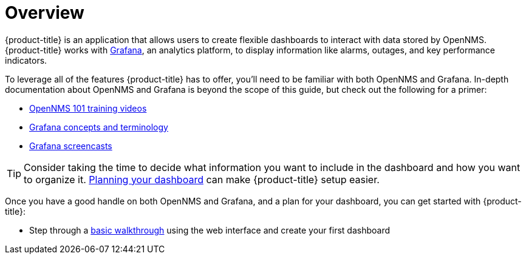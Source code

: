 [[getting-started-index]]
= Overview

[.lead]
{product-title} is an application that allows users to create flexible dashboards to interact with data stored by OpenNMS. 
{product-title} works with https://grafana.com[Grafana], an analytics platform, to display information like alarms, outages, and key performance indicators.

To leverage all of the features {product-title} has to offer, you'll need to be familiar with both OpenNMS and Grafana. 
In-depth documentation about OpenNMS and Grafana is beyond the scope of this guide, but check out the following for a primer: 

* https://youtu.be/GJzmkshdjiI?list=PLsXgBGH3nG7iZSlssmZB3xWsAJlst2j2z[OpenNMS 101 training videos]

* http://docs.grafana.org/guides/basic_concepts/[Grafana concepts and terminology]
* http://docs.grafana.org/tutorials/screencasts/[Grafana screencasts]

[TIP]
====
Consider taking the time to decide what information you want to include in the dashboard and how you want to organize it. xref:../getting_started/dashboard_planning.adoc#[Planning your dashboard] can make {product-title} setup easier.
====

Once you have a good handle on both OpenNMS and Grafana, and a plan for your dashboard, you can get started with {product-title}:

* Step through a xref:../getting_started/basic_walkthrough.adoc#getting-started-basic-walkthrough[basic walkthrough]
using the web interface and create your first dashboard
